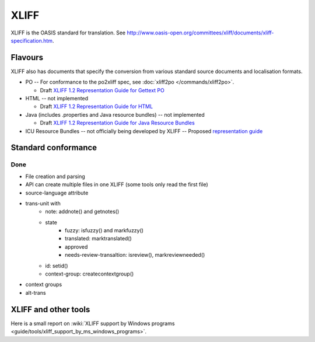 
.. _xliff:

XLIFF
*****

XLIFF is the OASIS standard for translation. See
http://www.oasis-open.org/committees/xliff/documents/xliff-specification.htm.

.. _xliff#flavours:

Flavours
========

XLIFF also has documents that specify the conversion from various standard
source documents and localisation formats.

* PO -- For conformance to the po2xliff spec, see :doc:`xliff2po
  </commands/xliff2po>`.

  * Draft `XLIFF 1.2 Representation Guide for Gettext PO
    <http://docs.oasis-open.org/xliff/v1.2/xliff-profile-po/xliff-profile-po-1.2.html>`_
* HTML -- not implemented

  * Draft `XLIFF 1.2 Representation Guide for HTML
    <http://docs.oasis-open.org/xliff/v1.2/xliff-profile-html/xliff-profile-html-1.2.html>`_
* Java (includes .properties and Java resource bundles) -- not implemented

  * Draft `XLIFF 1.2 Representation Guide for Java Resource Bundles
    <http://docs.oasis-open.org/xliff/v1.2/xliff-profile-java/xliff-profile-java-v1.2.html>`_
* ICU Resource Bundles -- not officially being developed by XLIFF -- Proposed
  `representation guide
  <http://www.icu-project.org/repos/icu/icuhtml/trunk/design/locale/xliff-profile-icuresourcebundle-1.2.htm>`_

.. _xliff#standard_conformance:

Standard conformance
====================

.. _xliff#done:

Done
----

* File creation and parsing
* API can create multiple files in one XLIFF (some tools only read the first
  file)
* source-language attribute
* trans-unit with
   * note: addnote() and getnotes()
   * state
      * fuzzy: isfuzzy() and markfuzzy()
      * translated: marktranslated()
      * approved
      * needs-review-transaltion: isreview(), markreviewneeded()
   * id: setid()
   * context-group: createcontextgroup()
* context groups
* alt-trans

.. _xliff#xliff_and_other_tools:

XLIFF and other tools
=====================

Here is a small report on :wiki:`XLIFF support by Windows programs
<guide/tools/xliff_support_by_ms_windows_programs>`.
